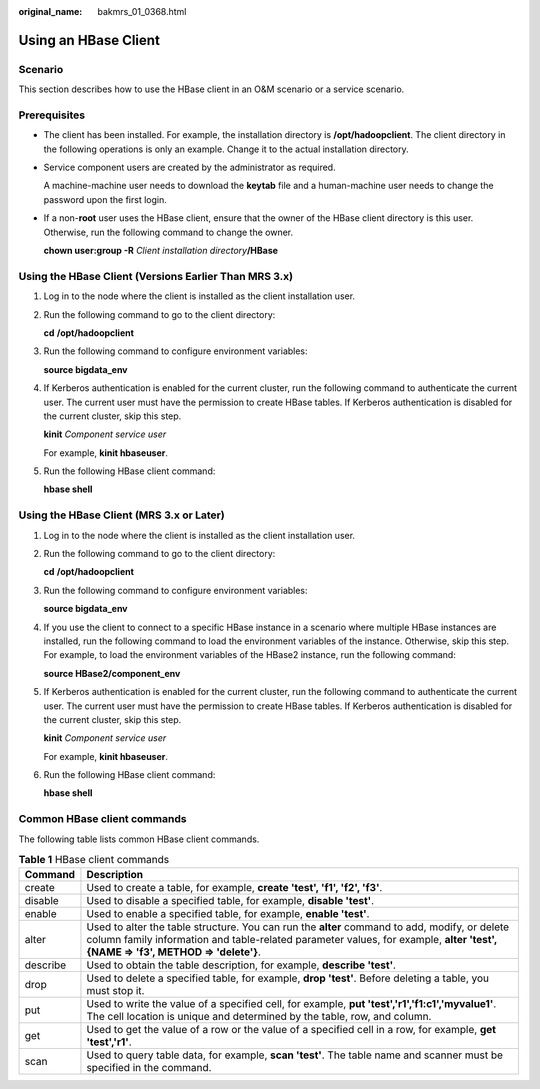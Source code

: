 :original_name: bakmrs_01_0368.html

.. _bakmrs_01_0368:

Using an HBase Client
=====================

Scenario
--------

This section describes how to use the HBase client in an O&M scenario or a service scenario.

Prerequisites
-------------

-  The client has been installed. For example, the installation directory is **/opt/hadoopclient**. The client directory in the following operations is only an example. Change it to the actual installation directory.

-  Service component users are created by the administrator as required.

   A machine-machine user needs to download the **keytab** file and a human-machine user needs to change the password upon the first login.

-  If a non-**root** user uses the HBase client, ensure that the owner of the HBase client directory is this user. Otherwise, run the following command to change the owner.

   **chown user:group -R** *Client installation directory*\ **/HBase**

Using the HBase Client (Versions Earlier Than MRS 3.x)
------------------------------------------------------

#. Log in to the node where the client is installed as the client installation user.

#. Run the following command to go to the client directory:

   **cd** **/opt/hadoopclient**

#. Run the following command to configure environment variables:

   **source bigdata_env**

#. If Kerberos authentication is enabled for the current cluster, run the following command to authenticate the current user. The current user must have the permission to create HBase tables. If Kerberos authentication is disabled for the current cluster, skip this step.

   **kinit** *Component service user*

   For example, **kinit hbaseuser**.

#. Run the following HBase client command:

   **hbase shell**

Using the HBase Client (MRS 3.x or Later)
-----------------------------------------

#. Log in to the node where the client is installed as the client installation user.

#. Run the following command to go to the client directory:

   **cd** **/opt/hadoopclient**

#. Run the following command to configure environment variables:

   **source bigdata_env**

#. If you use the client to connect to a specific HBase instance in a scenario where multiple HBase instances are installed, run the following command to load the environment variables of the instance. Otherwise, skip this step. For example, to load the environment variables of the HBase2 instance, run the following command:

   **source HBase2/component_env**

#. If Kerberos authentication is enabled for the current cluster, run the following command to authenticate the current user. The current user must have the permission to create HBase tables. If Kerberos authentication is disabled for the current cluster, skip this step.

   **kinit** *Component service user*

   For example, **kinit hbaseuser**.

#. Run the following HBase client command:

   **hbase shell**

Common HBase client commands
----------------------------

The following table lists common HBase client commands.

.. table:: **Table 1** HBase client commands

   +----------+---------------------------------------------------------------------------------------------------------------------------------------------------------------------------------------------------------------------------------+
   | Command  | Description                                                                                                                                                                                                                     |
   +==========+=================================================================================================================================================================================================================================+
   | create   | Used to create a table, for example, **create 'test', 'f1', 'f2', 'f3'**.                                                                                                                                                       |
   +----------+---------------------------------------------------------------------------------------------------------------------------------------------------------------------------------------------------------------------------------+
   | disable  | Used to disable a specified table, for example, **disable 'test'**.                                                                                                                                                             |
   +----------+---------------------------------------------------------------------------------------------------------------------------------------------------------------------------------------------------------------------------------+
   | enable   | Used to enable a specified table, for example, **enable 'test'**.                                                                                                                                                               |
   +----------+---------------------------------------------------------------------------------------------------------------------------------------------------------------------------------------------------------------------------------+
   | alter    | Used to alter the table structure. You can run the **alter** command to add, modify, or delete column family information and table-related parameter values, for example, **alter 'test', {NAME => 'f3', METHOD => 'delete'}**. |
   +----------+---------------------------------------------------------------------------------------------------------------------------------------------------------------------------------------------------------------------------------+
   | describe | Used to obtain the table description, for example, **describe 'test'**.                                                                                                                                                         |
   +----------+---------------------------------------------------------------------------------------------------------------------------------------------------------------------------------------------------------------------------------+
   | drop     | Used to delete a specified table, for example, **drop 'test'**. Before deleting a table, you must stop it.                                                                                                                      |
   +----------+---------------------------------------------------------------------------------------------------------------------------------------------------------------------------------------------------------------------------------+
   | put      | Used to write the value of a specified cell, for example, **put 'test','r1','f1:c1','myvalue1'**. The cell location is unique and determined by the table, row, and column.                                                     |
   +----------+---------------------------------------------------------------------------------------------------------------------------------------------------------------------------------------------------------------------------------+
   | get      | Used to get the value of a row or the value of a specified cell in a row, for example, **get 'test','r1'**.                                                                                                                     |
   +----------+---------------------------------------------------------------------------------------------------------------------------------------------------------------------------------------------------------------------------------+
   | scan     | Used to query table data, for example, **scan 'test'**. The table name and scanner must be specified in the command.                                                                                                            |
   +----------+---------------------------------------------------------------------------------------------------------------------------------------------------------------------------------------------------------------------------------+
